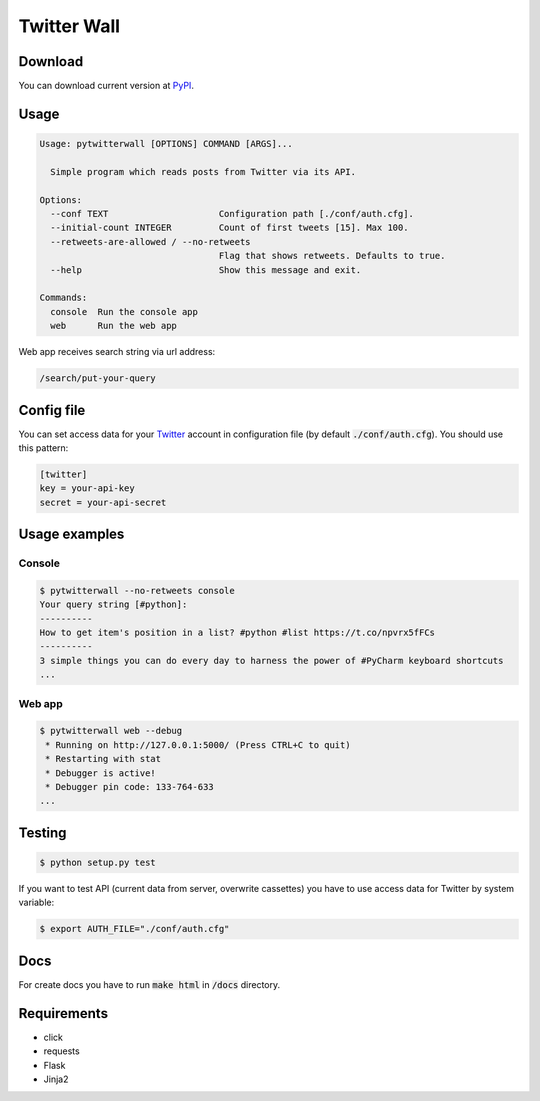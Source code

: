 Twitter Wall
============

Download
--------

You can download current version at PyPI_.

.. _PyPI: https://testpypi.python.org/pypi/pytwitterwall/

Usage
-----

.. code::

   Usage: pytwitterwall [OPTIONS] COMMAND [ARGS]...
   
     Simple program which reads posts from Twitter via its API.
   
   Options:
     --conf TEXT                     Configuration path [./conf/auth.cfg].
     --initial-count INTEGER         Count of first tweets [15]. Max 100.
     --retweets-are-allowed / --no-retweets
                                     Flag that shows retweets. Defaults to true.
     --help                          Show this message and exit.

   Commands:
     console  Run the console app
     web      Run the web app

Web app receives search string via url address:

.. code::

   /search/put-your-query


Config file
-----------

You can set access data for your Twitter_ account in configuration file (by default :code:`./conf/auth.cfg`). You should use this pattern:

.. _Twitter: https://twitter.com/

.. code::

   [twitter]
   key = your-api-key
   secret = your-api-secret

Usage examples
--------------

Console
```````
.. code::

   $ pytwitterwall --no-retweets console
   Your query string [#python]:
   ----------
   How to get item's position in a list? #python #list https://t.co/npvrx5fFCs
   ----------
   3 simple things you can do every day to harness the power of #PyCharm keyboard shortcuts
   ...

Web app
```````
.. code::

   $ pytwitterwall web --debug
    * Running on http://127.0.0.1:5000/ (Press CTRL+C to quit)
    * Restarting with stat
    * Debugger is active!
    * Debugger pin code: 133-764-633
   ...

Testing
-------

.. code::

   $ python setup.py test

If you want to test API (current data from server, overwrite cassettes) you have to use access data for Twitter by system variable:

.. code::

   $ export AUTH_FILE="./conf/auth.cfg"


Docs
----

For create docs you have to run :code:`make html` in :code:`/docs` directory.

Requirements
------------

- click
- requests
- Flask
- Jinja2
